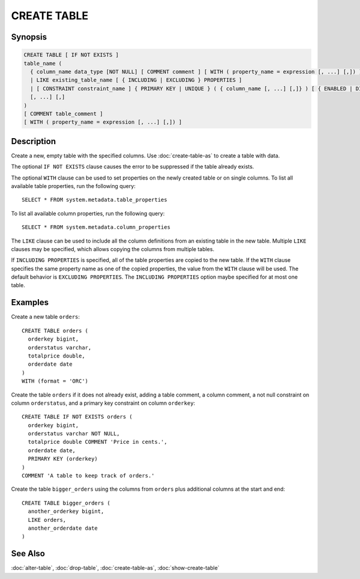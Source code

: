 ============
CREATE TABLE
============

Synopsis
--------

.. code-block:: none

    CREATE TABLE [ IF NOT EXISTS ]
    table_name (
      { column_name data_type [NOT NULL] [ COMMENT comment ] [ WITH ( property_name = expression [, ...] [,]) ]
      | LIKE existing_table_name [ { INCLUDING | EXCLUDING } PROPERTIES ]
      | [ CONSTRAINT constraint_name ] { PRIMARY KEY | UNIQUE } ( { column_name [, ...] [,]} ) [ { ENABLED | DISABLED } ] [ [ NOT ] RELY ] [ [ NOT ] ENFORCED ] }
      [, ...] [,]
    )
    [ COMMENT table_comment ]
    [ WITH ( property_name = expression [, ...] [,]) ]


Description
-----------

Create a new, empty table with the specified columns.
Use :doc:`create-table-as` to create a table with data.

The optional ``IF NOT EXISTS`` clause causes the error to be
suppressed if the table already exists.

The optional ``WITH`` clause can be used to set properties
on the newly created table or on single columns.  To list all available table
properties, run the following query::

    SELECT * FROM system.metadata.table_properties

To list all available column properties, run the following query::

    SELECT * FROM system.metadata.column_properties

The ``LIKE`` clause can be used to include all the column definitions from
an existing table in the new table. Multiple ``LIKE`` clauses may be
specified, which allows copying the columns from multiple tables.

If ``INCLUDING PROPERTIES`` is specified, all of the table properties are
copied to the new table. If the ``WITH`` clause specifies the same property
name as one of the copied properties, the value from the ``WITH`` clause
will be used. The default behavior is ``EXCLUDING PROPERTIES``. The
``INCLUDING PROPERTIES`` option maybe specified for at most one table.


Examples
--------

Create a new table ``orders``::

    CREATE TABLE orders (
      orderkey bigint,
      orderstatus varchar,
      totalprice double,
      orderdate date
    )
    WITH (format = 'ORC')

Create the table ``orders`` if it does not already exist, adding a table comment,
a column comment, a not null constraint on column ``orderstatus``, and a primary
key constraint on column ``orderkey``::

    CREATE TABLE IF NOT EXISTS orders (
      orderkey bigint,
      orderstatus varchar NOT NULL,
      totalprice double COMMENT 'Price in cents.',
      orderdate date,
      PRIMARY KEY (orderkey)
    )
    COMMENT 'A table to keep track of orders.'

Create the table ``bigger_orders`` using the columns from ``orders``
plus additional columns at the start and end::

    CREATE TABLE bigger_orders (
      another_orderkey bigint,
      LIKE orders,
      another_orderdate date
    )

See Also
--------

:doc:`alter-table`, :doc:`drop-table`, :doc:`create-table-as`, :doc:`show-create-table`
